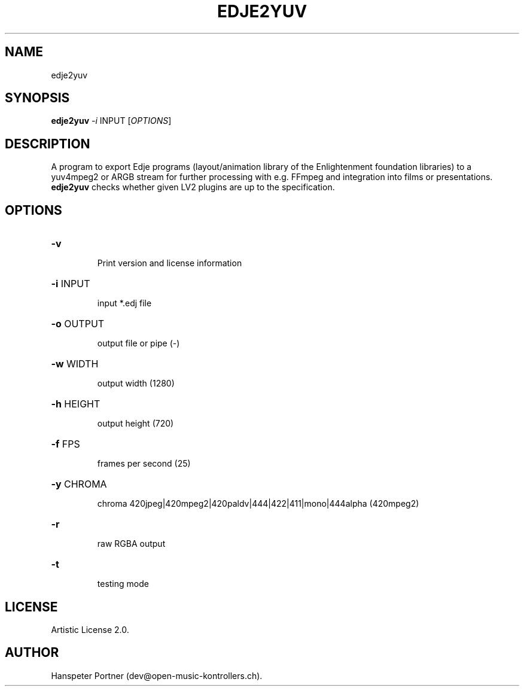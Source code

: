 .TH EDJE2YUV "1" "Sep 21, 2019"

.SH NAME
edje2yuv

.SH SYNOPSIS
.B edje2yuv
\fI-i\fR INPUT [\fIOPTIONS\fR]

.SH DESCRIPTION
A program to export Edje programs (layout/animation library
of the Enlightenment foundation libraries) to a yuv4mpeg2 or ARGB stream for
further processing with e.g. FFmpeg and integration into films or presentations.
\fBedje2yuv\fP checks whether given LV2 plugins are up to the specification.

.SH OPTIONS
.HP
\fB\-v\fR
.IP
Print version and license information

.HP
\fB\-i\fR INPUT
.IP
input *.edj file

.HP
\fB\-o\fR OUTPUT
.IP
output file or pipe (-)

.HP
\fB\-w\fR WIDTH
.IP
output width (1280)

.HP
\fB\-h\fR HEIGHT
.IP
output height (720)

.HP
\fB\-f\fR FPS
.IP
frames per second (25)

.HP
\fB\-y\fR CHROMA
.IP
chroma 420jpeg|420mpeg2|420paldv|444|422|411|mono|444alpha (420mpeg2)

.HP
\fB\-r\fR
.IP
raw RGBA output

.HP
\fB\-t\fR
.IP
testing mode

.SH LICENSE
Artistic License 2.0.

.SH AUTHOR
Hanspeter Portner (dev@open-music-kontrollers.ch).
